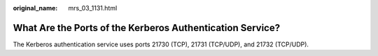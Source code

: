 :original_name: mrs_03_1131.html

.. _mrs_03_1131:

What Are the Ports of the Kerberos Authentication Service?
==========================================================

The Kerberos authentication service uses ports 21730 (TCP), 21731 (TCP/UDP), and 21732 (TCP/UDP).
